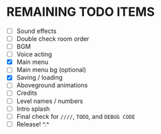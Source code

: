 
* REMAINING TODO ITEMS
 + [ ] Sound effects
 + [ ] Double check room order
 + [ ] BGM
 + [ ] Voice acting
 + [X] Main menu
 + [ ] Main menu bg (optional)
 + [X] Saving / loading
 + [ ] Aboveground animations
 + [ ] Credits
 + [ ] Level names / numbers
 + [ ] Intro splash
 + [ ] Final check for ~////~, ~TODO~, and ~DEBUG CODE~
 + [ ] Release! ^.^
